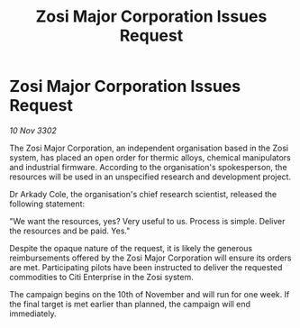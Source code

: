 :PROPERTIES:
:ID:       5c7321ad-1635-488a-9c48-21f035a3e40f
:END:
#+title: Zosi Major Corporation Issues Request
#+filetags: :galnet:

* Zosi Major Corporation Issues Request

/10 Nov 3302/

The Zosi Major Corporation, an independent organisation based in the Zosi system, has placed an open order for thermic alloys, chemical manipulators and industrial firmware. According to the organisation's spokesperson, the resources will be used in an unspecified research and development project. 

Dr Arkady Cole, the organisation's chief research scientist, released the following statement: 

"We want the resources, yes? Very useful to us. Process is simple. Deliver the resources and be paid. Yes." 

Despite the opaque nature of the request, it is likely the generous reimbursements offered by the Zosi Major Corporation will ensure its orders are met. Participating pilots have been instructed to deliver the requested commodities to Citi Enterprise in the Zosi system. 

The campaign begins on the 10th of November and will run for one week. If the final target is met earlier than planned, the campaign will end immediately.
